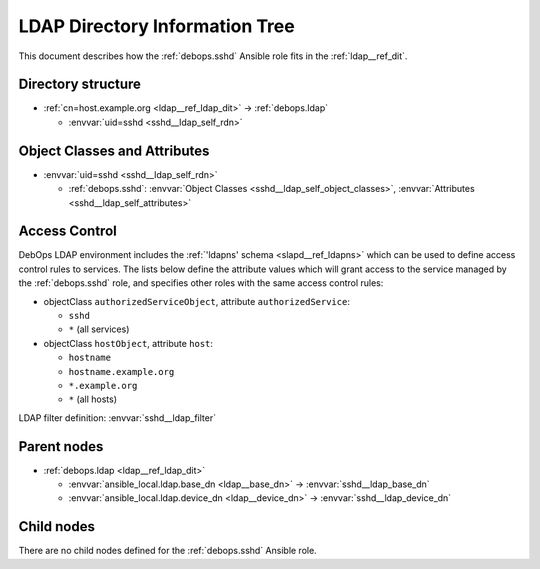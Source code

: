 .. _sshd__ref_ldap_dit:

LDAP Directory Information Tree
===============================

This document describes how the :ref:`debops.sshd` Ansible role fits in the
:ref:`ldap__ref_dit`.


Directory structure
-------------------

- :ref:`cn=host.example.org <ldap__ref_ldap_dit>` -> :ref:`debops.ldap`

  - :envvar:`uid=sshd <sshd__ldap_self_rdn>`


Object Classes and Attributes
-----------------------------

- :envvar:`uid=sshd <sshd__ldap_self_rdn>`

  - :ref:`debops.sshd`: :envvar:`Object Classes <sshd__ldap_self_object_classes>`, :envvar:`Attributes <sshd__ldap_self_attributes>`


.. _sshd__ref_ldap_dit_access:

Access Control
--------------

DebOps LDAP environment includes the :ref:`'ldapns' schema <slapd__ref_ldapns>`
which can be used to define access control rules to services. The lists below
define the attribute values which will grant access to the service managed by
the :ref:`debops.sshd` role, and specifies other roles with the same access
control rules:

- objectClass ``authorizedServiceObject``, attribute ``authorizedService``:

  - ``sshd``
  - ``*`` (all services)

- objectClass ``hostObject``, attribute ``host``:

  - ``hostname``
  - ``hostname.example.org``
  - ``*.example.org``
  - ``*`` (all hosts)

LDAP filter definition: :envvar:`sshd__ldap_filter`


Parent nodes
------------

- :ref:`debops.ldap <ldap__ref_ldap_dit>`

  - :envvar:`ansible_local.ldap.base_dn <ldap__base_dn>` -> :envvar:`sshd__ldap_base_dn`

  - :envvar:`ansible_local.ldap.device_dn <ldap__device_dn>` -> :envvar:`sshd__ldap_device_dn`


Child nodes
-----------

There are no child nodes defined for the :ref:`debops.sshd` Ansible role.
